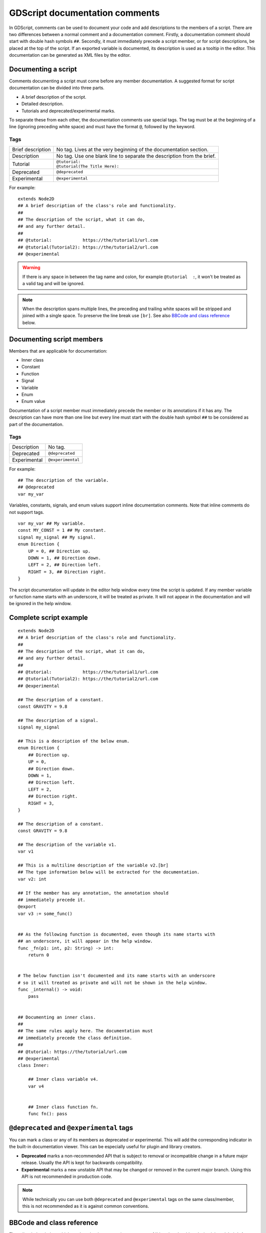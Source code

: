 .. _doc_gdscript_documentation_comments:

GDScript documentation comments
===============================

In GDScript, comments can be used to document your code and add descriptions to the
members of a script. There are two differences between a normal comment and a documentation
comment. Firstly, a documentation comment should start with double hash symbols
``##``. Secondly, it must immediately precede a script member, or for script descriptions,
be placed at the top of the script. If an exported variable is documented,
its description is used as a tooltip in the editor. This documentation can be
generated as XML files by the editor.

Documenting a script
--------------------

Comments documenting a script must come before any member documentation. A
suggested format for script documentation can be divided into three parts.

- A brief description of the script.
- Detailed description.
- Tutorials and deprecated/experimental marks.

To separate these from each other, the documentation comments use special tags.
The tag must be at the beginning of a line (ignoring preceding white space)
and must have the format ``@``, followed by the keyword.

Tags
~~~~

+-------------------+--------------------------------------------------------+
| Brief description | No tag. Lives at the very beginning of                 |
|                   | the documentation section.                             |
+-------------------+--------------------------------------------------------+
| Description       | No tag. Use one blank line to separate the description |
|                   | from the brief.                                        |
+-------------------+--------------------------------------------------------+
| Tutorial          | | ``@tutorial:``                                       |
|                   | | ``@tutorial(The Title Here):``                       |
+-------------------+--------------------------------------------------------+
| Deprecated        | ``@deprecated``                                        |
+-------------------+--------------------------------------------------------+
| Experimental      | ``@experimental``                                      |
+-------------------+--------------------------------------------------------+

For example::

    extends Node2D
    ## A brief description of the class's role and functionality.
    ##
    ## The description of the script, what it can do,
    ## and any further detail.
    ##
    ## @tutorial:            https://the/tutorial1/url.com
    ## @tutorial(Tutorial2): https://the/tutorial2/url.com
    ## @experimental

.. warning::

    If there is any space in between the tag name and colon, for example
    ``@tutorial  :``, it won't be treated as a valid tag and will be ignored.

.. note::

    When the description spans multiple lines, the preceding and trailing white
    spaces will be stripped and joined with a single space. To preserve the line
    break use ``[br]``. See also `BBCode and class reference`_ below.

Documenting script members
--------------------------

Members that are applicable for documentation:

- Inner class
- Constant
- Function
- Signal
- Variable
- Enum
- Enum value

Documentation of a script member must immediately precede the member or its annotations
if it has any. The description can have more than one line but every line must start with
the double hash symbol ``##`` to be considered as part of the documentation.

Tags
~~~~

+--------------+-------------------+
| Description  | No tag.           |
+--------------+-------------------+
| Deprecated   | ``@deprecated``   |
+--------------+-------------------+
| Experimental | ``@experimental`` |
+--------------+-------------------+

For example::

    ## The description of the variable.
    ## @deprecated
    var my_var

Variables, constants, signals, and enum values support inline documentation comments.
Note that inline comments do not support tags.

::

    var my_var ## My variable.
    const MY_CONST = 1 ## My constant.
    signal my_signal ## My signal.
    enum Direction {
        UP = 0, ## Direction up.
        DOWN = 1, ## Direction down.
        LEFT = 2, ## Direction left.
        RIGHT = 3, ## Direction right.
    }

The script documentation will update in the editor help window every time the script is updated.
If any member variable or function name starts with an underscore, it will be treated as private.
It will not appear in the documentation and will be ignored in the help window.

Complete script example
-----------------------

::

    extends Node2D
    ## A brief description of the class's role and functionality.
    ##
    ## The description of the script, what it can do,
    ## and any further detail.
    ##
    ## @tutorial:            https://the/tutorial1/url.com
    ## @tutorial(Tutorial2): https://the/tutorial2/url.com
    ## @experimental

    ## The description of a constant.
    const GRAVITY = 9.8

    ## The description of a signal.
    signal my_signal

    ## This is a description of the below enum.
    enum Direction {
        ## Direction up.
        UP = 0,
        ## Direction down.
        DOWN = 1,
        ## Direction left.
        LEFT = 2,
        ## Direction right.
        RIGHT = 3,
    }

    ## The description of a constant.
    const GRAVITY = 9.8

    ## The description of the variable v1.
    var v1

    ## This is a multiline description of the variable v2.[br]
    ## The type information below will be extracted for the documentation.
    var v2: int

    ## If the member has any annotation, the annotation should
    ## immediately precede it.
    @export
    var v3 := some_func()


    ## As the following function is documented, even though its name starts with
    ## an underscore, it will appear in the help window.
    func _fn(p1: int, p2: String) -> int:
        return 0


    # The below function isn't documented and its name starts with an underscore
    # so it will treated as private and will not be shown in the help window.
    func _internal() -> void:
        pass


    ## Documenting an inner class.
    ##
    ## The same rules apply here. The documentation must
    ## immediately precede the class definition.
    ##
    ## @tutorial: https://the/tutorial/url.com
    ## @experimental
    class Inner:

        ## Inner class variable v4.
        var v4


        ## Inner class function fn.
        func fn(): pass

``@deprecated`` and ``@experimental`` tags
------------------------------------------

You can mark a class or any of its members as deprecated or experimental.
This will add the corresponding indicator in the built-in documentation viewer.
This can be especially useful for plugin and library creators.

.. image:: img/deprecated_and_experimental_marks.webp

- **Deprecated** marks a non-recommended API that is subject to removal or incompatible change
  in a future major release. Usually the API is kept for backwards compatibility.
- **Experimental** marks a new unstable API that may be changed or removed in the current
  major branch. Using this API is not recommended in production code.

.. note::

    While technically you can use both ``@deprecated`` and ``@experimental`` tags on the same
    class/member, this is not recommended as it is against common conventions.

BBCode and class reference
--------------------------

The editor help window which renders the documentation supports :ref:`bbcode <doc_bbcode_in_richtextlabel>`.
As a result it's possible to align and format the documentation. Color texts, images, fonts, tables,
URLs, animation effects, etc. can be added with the :ref:`bbcode <doc_bbcode_in_richtextlabel>`.

Godot's class reference supports BBCode-like tags. They add nice formatting to the text which could also
be used in the documentation. See also :ref:`class reference bbcode <doc_class_reference_bbcode>`.

Whenever you link to a member of another class, you need to specify the class name.
For links to the same class, the class name is optional and can be omitted.

Here's the list of available tags:

+--------------------------------------+-----------------------------------------+----------------------------------------------------------------------+
| Tag and Description                  | Example                                 | Result                                                               |
+======================================+=========================================+======================================================================+
| | ``[Class]``                        | ``Move the [Sprite2D].``                | Move the :ref:`class_Sprite2D`.                                      |
| | Link to class                      |                                         |                                                                      |
+--------------------------------------+-----------------------------------------+----------------------------------------------------------------------+
| | ``[annotation Class.name]``        | ``See [annotation @GDScript.@export].`` | See :ref:`@GDScript.@export <class_@GDScript_annotation_@export>`.   |
| | Link to annotation                 |                                         |                                                                      |
+--------------------------------------+-----------------------------------------+----------------------------------------------------------------------+
| | ``[constant Class.name]``          | ``See [constant @GlobalScope.KEY_F1].`` | See :ref:`@GlobalScope.KEY_F1 <class_@GlobalScope_constant_KEY_F1>`. |
| | Link to constant                   |                                         |                                                                      |
+--------------------------------------+-----------------------------------------+----------------------------------------------------------------------+
| | ``[enum Class.name]``              | ``See [enum Mesh.ArrayType].``          | See :ref:`Mesh.ArrayType <enum_Mesh_ArrayType>`.                     |
| | Link to enum                       |                                         |                                                                      |
+--------------------------------------+-----------------------------------------+----------------------------------------------------------------------+
| | ``[method Class.name]``            | ``Call [method Node3D.hide].``          | Call :ref:`Node3D.hide() <class_Node3D_method_hide>`.                |
| | Link to method                     |                                         |                                                                      |
+--------------------------------------+-----------------------------------------+----------------------------------------------------------------------+
| | ``[member Class.name]``            | ``Get [member Node2D.scale].``          | Get :ref:`Node2D.scale <class_Node2D_property_scale>`.               |
| | Link to member                     |                                         |                                                                      |
+--------------------------------------+-----------------------------------------+----------------------------------------------------------------------+
| | ``[signal Class.name]``            | ``Emit [signal Node.renamed].``         | Emit :ref:`Node.renamed <class_Node_signal_renamed>`.                |
| | Link to signal                     |                                         |                                                                      |
+--------------------------------------+-----------------------------------------+----------------------------------------------------------------------+
| | ``[theme_item Class.name]``        | ``See [theme_item Label.font].``        | See :ref:`Label.font <class_Label_theme_font_font>`.                 |
| | Link to theme item                 |                                         |                                                                      |
+--------------------------------------+-----------------------------------------+----------------------------------------------------------------------+
| | ``[param name]``                   | ``Takes [param size] for the size.``    | Takes ``size`` for the size.                                         |
| | Formats a parameter name (as code) |                                         |                                                                      |
+--------------------------------------+-----------------------------------------+----------------------------------------------------------------------+
| | ``[br]``                           | | ``Line 1.[br]``                       | | Line 1.                                                            |
| | Line break                         | | ``Line 2.``                           | | Line 2.                                                            |
+--------------------------------------+-----------------------------------------+----------------------------------------------------------------------+
| | ``[b]`` ``[/b]``                   | ``Some [b]bold[/b] text.``              | Some **bold** text.                                                  |
| | Bold                               |                                         |                                                                      |
+--------------------------------------+-----------------------------------------+----------------------------------------------------------------------+
| | ``[i]`` ``[/i]``                   | ``Some [i]italic[/i] text.``            | Some *italic* text.                                                  |
| | Italic                             |                                         |                                                                      |
+--------------------------------------+-----------------------------------------+----------------------------------------------------------------------+
| | ``[kbd]`` ``[/kbd]``               | ``Some [kbd]Ctrl + C[/kbd] key.``       | Some :kbd:`Ctrl + C` key.                                            |
| | Keyboard/mouse shortcut            |                                         |                                                                      |
+--------------------------------------+-----------------------------------------+----------------------------------------------------------------------+
| | ``[code]`` ``[/code]``             | ``Some [code]monospace[/code] text.``   | Some ``monospace`` text.                                             |
| | Monospace                          |                                         |                                                                      |
+--------------------------------------+-----------------------------------------+----------------------------------------------------------------------+
| | ``[codeblock]`` ``[/codeblock]``   | *See below.*                            | *See below.*                                                         |
| | Multiline preformatted block       |                                         |                                                                      |
+--------------------------------------+-----------------------------------------+----------------------------------------------------------------------+

.. note::

    1. Currently only :ref:`class_@GDScript` has annotations.
    2. ``[code]`` disables BBCode until the parser encounters ``[/code]``.
    3. ``[codeblock]`` disables BBCode until the parser encounters ``[/codeblock]``.

.. warning::

    Use ``[codeblock]`` for pre-formatted code blocks. Inside ``[codeblock]``,
    always use **four spaces** for indentation (the parser will delete tabs).

::

    ## Do something for this plugin. Before using the method
    ## you first have to [method initialize] [MyPlugin].[br]
    ## [color=yellow]Warning:[/color] Always [method clean] after use.[br]
    ## Usage:
    ## [codeblock]
    ## func _ready():
    ##     the_plugin.initialize()
    ##     the_plugin.do_something()
    ##     the_plugin.clean()
    ## [/codeblock]
    func do_something():
        pass
